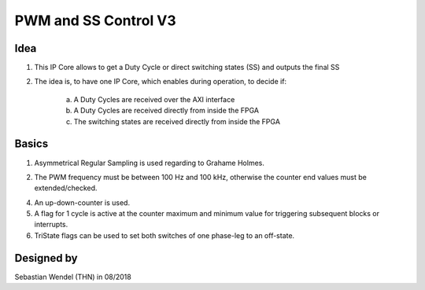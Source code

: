.. _ipCore_pwm:

=====================
PWM and SS Control V3
=====================

Idea
----

1. This IP Core allows to get a Duty Cycle or direct switching states (SS) and outputs the final SS

2. The idea is, to have one IP Core, which enables during operation, to decide if:

	a. A Duty Cycles are received over the AXI interface
	
	b. A Duty Cycles are received directly from inside the FPGA
	
	c. The switching states are received directly from inside the FPGA

	
Basics
------

1. Asymmetrical Regular Sampling is used regarding to Grahame Holmes. 

..	image:: ./images_pwm/pwm0.png
	
2. The PWM frequency must be between 100 Hz and 100 kHz, otherwise the counter end values must be extended/checked.

4. An up-down-counter is used.

5. A flag for 1 cycle is active at the counter maximum and minimum value for triggering subsequent blocks or interrupts.

6. TriState flags can be used to set both switches of one phase-leg to an off-state.


Designed by
-----------

Sebastian Wendel (THN) in 08/2018

